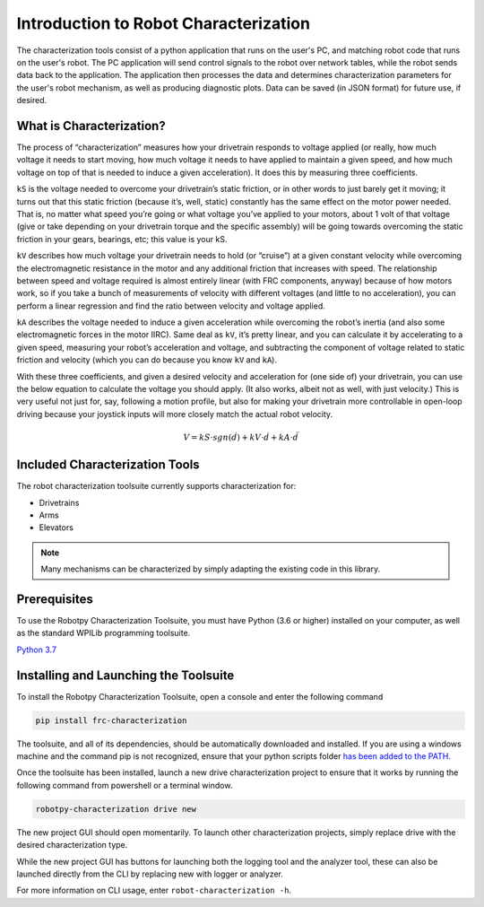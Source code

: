 Introduction to Robot Characterization
======================================

The characterization tools consist of a python application that runs on the user's PC, and matching robot code that runs on the user's robot. The PC application will send control signals to the robot over network tables, while the robot sends data back to the application. The application then processes the data and determines characterization parameters for the user's robot mechanism, as well as producing diagnostic plots. Data can be saved (in JSON format) for future use, if desired.

What is Characterization?
-------------------------

The process of “characterization” measures how your drivetrain responds to voltage applied (or really, how much voltage it needs to start moving, how much voltage it needs to have applied to maintain a given speed, and how much voltage on top of that is needed to induce a given acceleration). It does this by measuring three coefficients.

``kS`` is the voltage needed to overcome your drivetrain’s static friction, or in other words to just barely get it moving; it turns out that this static friction (because it’s, well, static) constantly has the same effect on the motor power needed. That is, no matter what speed you’re going or what voltage you’ve applied to your motors, about 1 volt of that voltage (give or take depending on your drivetrain torque and the specific assembly) will be going towards overcoming the static friction in your gears, bearings, etc; this value is your kS.

``kV`` describes how much voltage your drivetrain needs to hold (or “cruise”) at a given constant velocity while overcoming the electromagnetic resistance in the motor and any additional friction that increases with speed. The relationship between speed and voltage required is almost entirely linear (with FRC components, anyway) because of how motors work, so if you take a bunch of measurements of velocity with different voltages (and little to no acceleration), you can perform a linear regression and find the ratio between velocity and voltage applied.

``kA`` describes the voltage needed to induce a given acceleration while overcoming the robot’s inertia (and also some electromagnetic forces in the motor IIRC). Same deal as ``kV``, it’s pretty linear, and you can calculate it by accelerating to a given speed, measuring your robot’s acceleration and voltage, and subtracting the component of voltage related to static friction and velocity (which you can do because you know ``kV`` and ``kA``).

With these three coefficients, and given a desired velocity and acceleration for (one side of) your drivetrain, you can use the below equation to calculate the voltage you should apply. (It also works, albeit not as well, with just velocity.) This is very useful not just for, say, following a motion profile, but also for making your drivetrain more controllable in open-loop driving because your joystick inputs will more closely match the actual robot velocity.

.. math:: V = kS \cdot sgn(\dot{d}) + kV \cdot \dot{d} + kA \cdot \ddot{d}

Included Characterization Tools
-------------------------------

The robot characterization toolsuite currently supports characterization for:

- Drivetrains
- Arms
- Elevators

.. note:: Many mechanisms can be characterized by simply adapting the existing code in this library.

Prerequisites
-------------

To use the Robotpy Characterization Toolsuite, you must have Python (3.6 or higher) installed on your computer, as well as the standard WPILib programming toolsuite.

`Python 3.7 <https://www.python.org/downloads/>`__

Installing and Launching the Toolsuite
--------------------------------------

To install the Robotpy Characterization Toolsuite, open a console and enter the following command


.. code-block:: console

   pip install frc-characterization

The toolsuite, and all of its dependencies, should be automatically downloaded and installed. If you are using a windows machine and the command pip is not recognized, ensure that your python scripts folder `has been added to the PATH <https://datatofish.com/add-python-to-windows-path/>`__.

Once the toolsuite has been installed, launch a new drive characterization project to ensure that it works by running the following command from powershell or a terminal window.


.. code-block:: console

   robotpy-characterization drive new

The new project GUI should open momentarily. To launch other characterization projects, simply replace drive with the desired characterization type.

While the new project GUI has buttons for launching both the logging tool and the analyzer tool, these can also be launched directly from the CLI by replacing new with logger or analyzer.

For more information on CLI usage, enter ``robot-characterization -h``.
